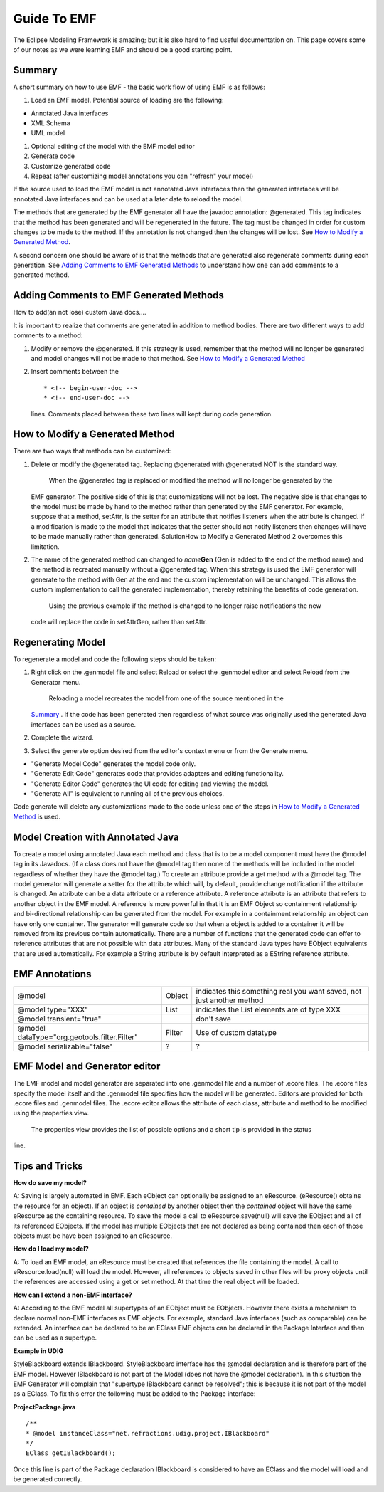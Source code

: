 Guide To EMF
~~~~~~~~~~~~

The Eclipse Modeling Framework is amazing; but it is also hard to find useful documentation on. This
page covers some of our notes as we were learning EMF and should be a good starting point.

Summary
^^^^^^^

A short summary on how to use EMF - the basic work flow of using EMF is as follows:

#. Load an EMF model. Potential source of loading are the following:

-  Annotated Java interfaces
-  XML Schema
-  UML model

#. Optional editing of the model with the EMF model editor
#. Generate code
#. Customize generated code
#. Repeat (after customizing model annotations you can "refresh" your model)

If the source used to load the EMF model is not annotated Java interfaces then the generated
interfaces will be annotated Java interfaces and can be used at a later date to reload the model.

The methods that are generated by the EMF generator all have the javadoc annotation: @generated.
This tag indicates that the method has been generated and will be regenerated in the future. The tag
must be changed in order for custom changes to be made to the method. If the annotation is not
changed then the changes will be lost. See `How to Modify a Generated
Method <#GuideToEMF-customMethods>`_.

A second concern one should be aware of is that the methods that are generated also regenerate
comments during each generation. See `Adding Comments to EMF Generated
Methods <#GuideToEMF-EMFComments>`_ to understand how one can add comments to a generated method.

Adding Comments to EMF Generated Methods
^^^^^^^^^^^^^^^^^^^^^^^^^^^^^^^^^^^^^^^^

How to add(an not lose) custom Java docs....

It is important to realize that comments are generated in addition to method bodies. There are two
different ways to add comments to a method:

#. Modify or remove the @generated. If this strategy is used, remember that the method will no
   longer be generated and model changes will not be made to that method. See `How to Modify a
   Generated Method <#GuideToEMF-customMethods>`_
#. Insert comments between the

   ::

       * <!-- begin-user-doc --> 
       * <!-- end-user-doc -->

   lines. Comments placed between these two lines will kept during code generation.

How to Modify a Generated Method
^^^^^^^^^^^^^^^^^^^^^^^^^^^^^^^^

There are two ways that methods can be customized:

#. Delete or modify the @generated tag. Replacing @generated with @generated NOT is the standard
   way.
    When the @generated tag is replaced or modified the method will no longer be generated by the
   EMF generator. The positive side of this is that customizations will not be lost. The negative
   side is that changes to the model must be made by hand to the method rather than generated by the
   EMF generator. For example, suppose that a method, setAttr, is the setter for an attribute that
   notifies listeners when the attribute is changed. If a modification is made to the model that
   indicates that the setter should not notify listeners then changes will have to be made manually
   rather than generated. SolutionHow to Modify a Generated Method 2 overcomes this limitation.
#. The name of the generated method can changed to *name*\ **Gen** (Gen is added to the end of the
   method name) and the method is recreated manually without a @generated tag. When this strategy is
   used the EMF generator will generate to the method with Gen at the end and the custom
   implementation will be unchanged. This allows the custom implementation to call the generated
   implementation, thereby retaining the benefits of code generation.
    Using the previous example if the method is changed to no longer raise notifications the new
   code will replace the code in setAttrGen, rather than setAttr.

Regenerating Model
^^^^^^^^^^^^^^^^^^

To regenerate a model and code the following steps should be taken:

#. Right click on the .genmodel file and select Reload or select the .genmodel editor and select
   Reload from the Generator menu.
    Reloading a model recreates the model from one of the source mentioned in the
   `Summary <#GuideToEMF-EMFSummary>`_ . If the code has been generated then regardless of what
   source was originally used the generated Java interfaces can be used as a source.
#. Complete the wizard.
#. Select the generate option desired from the editor's context menu or from the Generate menu.

-  "Generate Model Code" generates the model code only.
-  "Generate Edit Code" generates code that provides adapters and editing functionality.
-  "Generate Editor Code" generates the UI code for editing and viewing the model.
-  "Generate All" is equivalent to running all of the previous choices.

Code generate will delete any customizations made to the code unless one of the steps in `How to
Modify a Generated Method <#GuideToEMF-customMethods>`_ is used.

Model Creation with Annotated Java
^^^^^^^^^^^^^^^^^^^^^^^^^^^^^^^^^^

To create a model using annotated Java each method and class that is to be a model component must
have the @model tag in its Javadocs. (If a class does not have the @model tag then none of the
methods will be included in the model regardless of whether they have the @model tag.) To create an
attribute provide a get method with a @model tag. The model generator will generate a setter for the
attribute which will, by default, provide change notification if the attribute is changed. An
attribute can be a data attribute or a reference attribute. A reference attribute is an attribute
that refers to another object in the EMF model. A reference is more powerful in that it is an EMF
Object so containment relationship and bi-directional relationship can be generated from the model.
For example in a containment relationship an object can have only one container. The generator will
generate code so that when a object is added to a container it will be removed from its previous
contain automatically. There are a number of functions that the generated code can offer to
reference attributes that are not possible with data attributes. Many of the standard Java types
have EObject equivalents that are used automatically. For example a String attribute is by default
interpreted as a EString reference attribute.

EMF Annotations
^^^^^^^^^^^^^^^

+------------------------------------------------+----------+-------------------------------------------------------------------------+
| @model                                         | Object   | indicates this something real you want saved, not just another method   |
+------------------------------------------------+----------+-------------------------------------------------------------------------+
| @model type="XXX"                              | List     | indicates the List elements are of type XXX                             |
+------------------------------------------------+----------+-------------------------------------------------------------------------+
| @model transient="true"                        |          | don't save                                                              |
+------------------------------------------------+----------+-------------------------------------------------------------------------+
| @model dataType="org.geotools.filter.Filter"   | Filter   | Use of custom datatype                                                  |
+------------------------------------------------+----------+-------------------------------------------------------------------------+
| @model serializable="false"                    | ?        | ?                                                                       |
+------------------------------------------------+----------+-------------------------------------------------------------------------+

EMF Model and Generator editor
^^^^^^^^^^^^^^^^^^^^^^^^^^^^^^

The EMF model and model generator are separated into one .genmodel file and a number of .ecore
files. The .ecore files specify the model itself and the .genmodel file specifies how the model will
be generated. Editors are provided for both .ecore files and .genmodel files. The .ecore editor
allows the attribute of each class, attribute and method to be modified using the properties view.
 The properties view provides the list of possible options and a short tip is provided in the status
line.

Tips and Tricks
^^^^^^^^^^^^^^^

**How do save my model?**

A: Saving is largely automated in EMF. Each eObject can optionally be assigned to an eResource.
(eResource() obtains the resource for an object). If an object is *contained* by another object then
the *contained* object will have the same eResource as the containing resource. To save the model a
call to eResource.save(null) will save the EObject and all of its referenced EObjects. If the model
has multiple EObjects that are not declared as being contained then each of those objects must be
have been assigned to an eResource.

**How do I load my model?**

A: To load an EMF model, an eResource must be created that references the file containing the model.
A call to eResource.load(null) will load the model. However, all references to objects saved in
other files will be proxy objects until the references are accessed using a get or set method. At
that time the real object will be loaded.

**How can I extend a non-EMF interface?**

A: According to the EMF model all supertypes of an EObject must be EObjects. However there exists a
mechanism to declare normal non-EMF interfaces as EMF objects. For example, standard Java interfaces
(such as comparable) can be extended. An interface can be declared to be an EClass EMF objects can
be declared in the Package Interface and then can be used as a supertype.

**Example in UDIG**

StyleBlackboard extends IBlackboard. StyleBlackboard interface has the @model declaration and is
therefore part of the EMF model. However IBlackboard is not part of the Model (does not have the
@model declaration). In this situation the EMF Generator will complain that "supertype IBlackboard
cannot be resolved"; this is because it is not part of the model as a EClass. To fix this error the
following must be added to the Package interface:

**ProjectPackage.java**

::

    /**
    * @model instanceClass="net.refractions.udig.project.IBlackboard"
    */
    EClass getIBlackboard();

Once this line is part of the Package declaration IBlackboard is considered to have an EClass and
the model will load and be generated correctly.
